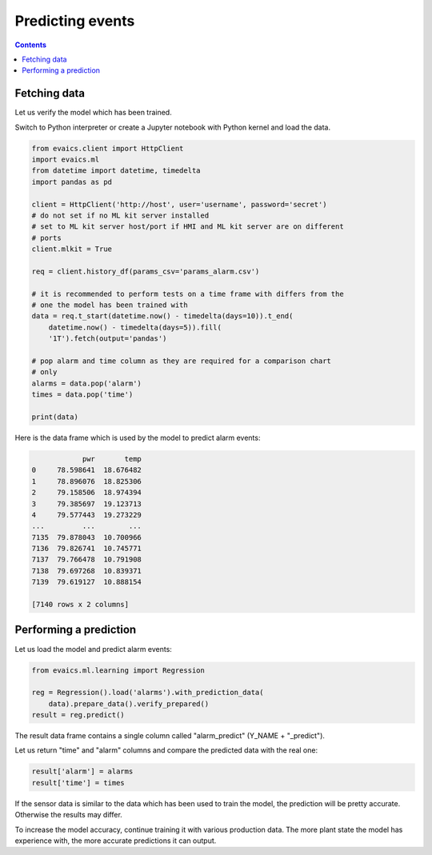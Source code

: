Predicting events
*****************

.. contents::

Fetching data
=============

Let us verify the model which has been trained.

Switch to Python interpreter or create a Jupyter notebook with Python kernel
and load the data.

.. code:: python

    from evaics.client import HttpClient
    import evaics.ml
    from datetime import datetime, timedelta
    import pandas as pd

    client = HttpClient('http://host', user='username', password='secret')
    # do not set if no ML kit server installed
    # set to ML kit server host/port if HMI and ML kit server are on different
    # ports
    client.mlkit = True

    req = client.history_df(params_csv='params_alarm.csv')

    # it is recommended to perform tests on a time frame with differs from the
    # one the model has been trained with
    data = req.t_start(datetime.now() - timedelta(days=10)).t_end(
        datetime.now() - timedelta(days=5)).fill(
        '1T').fetch(output='pandas')

    # pop alarm and time column as they are required for a comparison chart
    # only
    alarms = data.pop('alarm')
    times = data.pop('time')

    print(data)

Here is the data frame which is used by the model to predict alarm events:

.. code::

                pwr       temp
    0     78.598641  18.676482
    1     78.896076  18.825306
    2     79.158506  18.974394
    3     79.385697  19.123713
    4     79.577443  19.273229
    ...         ...        ...
    7135  79.878043  10.700966
    7136  79.826741  10.745771
    7137  79.766478  10.791908
    7138  79.697268  10.839371
    7139  79.619127  10.888154

    [7140 rows x 2 columns]


Performing a prediction
=======================

Let us load the model and predict alarm events:

.. code:: python

    from evaics.ml.learning import Regression

    reg = Regression().load('alarms').with_prediction_data(
        data).prepare_data().verify_prepared()
    result = reg.predict()

The result data frame contains a single column called "alarm_predict" (Y_NAME +
"_predict").

Let us return "time" and "alarm" columns and compare the predicted data with
the real one:

.. code:: python

   result['alarm'] = alarms
   result['time'] = times

.. figure:: ../ss/plot_predict.png
    :width: 605px
    :alt: Prediction chart

If the sensor data is similar to the data which has been used to train the
model, the prediction will be pretty accurate. Otherwise the results may
differ.

To increase the model accuracy, continue training it with various production
data. The more plant state the model has experience with, the more accurate
predictions it can output. 
